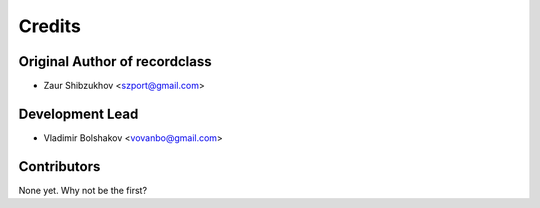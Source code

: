=======
Credits
=======

Original Author of recordclass
------------------------------

* Zaur Shibzukhov <szport@gmail.com>


Development Lead
----------------

* Vladimir Bolshakov <vovanbo@gmail.com>


Contributors
------------

None yet. Why not be the first?
